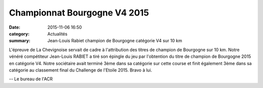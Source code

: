 Championnat Bourgogne V4 2015
=============================

:date: 2015-11-06 16:50
:category: Actualités
:summary: Jean-Louis Rabiet champion de Bourgogne catégorie V4 sur 10 km


.. image:: http://assets.acr-dijon.org/jlbgne.jpg

L'épreuve de La Chevignoise servait de cadre à l'attribution des titres de champion de Bourgogne sur 10 km.
Notre vénéré compétiteur Jean-Louis RABIET a tiré son épingle du jeu par l'obtention du titre de champion de Bourgogne 2015 en catégorie V4.
Notre sociétaire avait terminé 3ème dans sa catégorie sur cette course et finit également 3ème dans sa catégorie au classement final du Challenge de l'Etoile 2015.
Bravo à lui.

-- Le bureau de l'ACR
